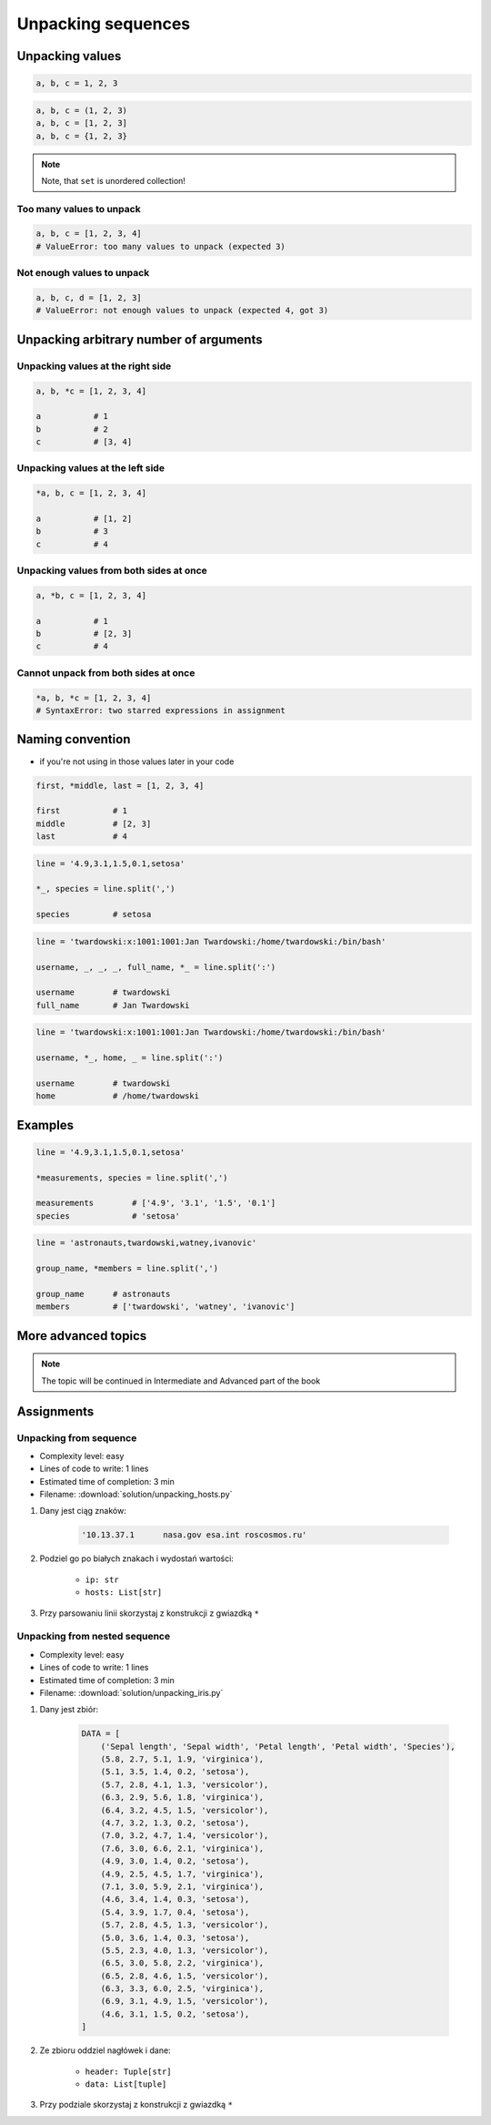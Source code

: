 *******************
Unpacking sequences
*******************


Unpacking values
================
.. code-block:: python

    a, b, c = 1, 2, 3

.. code-block:: python

    a, b, c = (1, 2, 3)
    a, b, c = [1, 2, 3]
    a, b, c = {1, 2, 3}

.. note:: Note, that ``set`` is unordered collection!

Too many values to unpack
-------------------------
.. code-block:: python

    a, b, c = [1, 2, 3, 4]
    # ValueError: too many values to unpack (expected 3)

Not enough values to unpack
---------------------------
.. code-block:: python

    a, b, c, d = [1, 2, 3]
    # ValueError: not enough values to unpack (expected 4, got 3)


Unpacking arbitrary number of arguments
=======================================

Unpacking values at the right side
----------------------------------
.. code-block:: python

    a, b, *c = [1, 2, 3, 4]

    a           # 1
    b           # 2
    c           # [3, 4]

Unpacking values at the left side
---------------------------------
.. code-block:: python

    *a, b, c = [1, 2, 3, 4]

    a           # [1, 2]
    b           # 3
    c           # 4

Unpacking values from both sides at once
----------------------------------------
.. code-block:: python

    a, *b, c = [1, 2, 3, 4]

    a           # 1
    b           # [2, 3]
    c           # 4

Cannot unpack from both sides at once
-------------------------------------
.. code-block:: python

    *a, b, *c = [1, 2, 3, 4]
    # SyntaxError: two starred expressions in assignment


Naming convention
=================
* if you're not using in those values later in your code

.. code-block:: python

    first, *middle, last = [1, 2, 3, 4]

    first           # 1
    middle          # [2, 3]
    last            # 4

.. code-block:: python

    line = '4.9,3.1,1.5,0.1,setosa'

    *_, species = line.split(',')

    species         # setosa

.. code-block:: python

    line = 'twardowski:x:1001:1001:Jan Twardowski:/home/twardowski:/bin/bash'

    username, _, _, _, full_name, *_ = line.split(':')

    username        # twardowski
    full_name       # Jan Twardowski

.. code-block:: python

    line = 'twardowski:x:1001:1001:Jan Twardowski:/home/twardowski:/bin/bash'

    username, *_, home, _ = line.split(':')

    username        # twardowski
    home            # /home/twardowski


Examples
========
.. code-block:: python

    line = '4.9,3.1,1.5,0.1,setosa'

    *measurements, species = line.split(',')

    measurements        # ['4.9', '3.1', '1.5', '0.1']
    species             # 'setosa'

.. code-block:: python

    line = 'astronauts,twardowski,watney,ivanovic'

    group_name, *members = line.split(',')

    group_name      # astronauts
    members         # ['twardowski', 'watney', 'ivanovic']


More advanced topics
====================
.. note:: The topic will be continued in Intermediate and Advanced part of the book


Assignments
===========

Unpacking from sequence
-----------------------
* Complexity level: easy
* Lines of code to write: 1 lines
* Estimated time of completion: 3 min
* Filename: :download:`solution/unpacking_hosts.py`

#. Dany jest ciąg znaków:

    .. code-block:: python

        '10.13.37.1      nasa.gov esa.int roscosmos.ru'

#. Podziel go po białych znakach i wydostań wartości:

    * ``ip: str``
    * ``hosts: List[str]``

#. Przy parsowaniu linii skorzystaj z konstrukcji z gwiazdką ``*``

Unpacking from nested sequence
------------------------------
* Complexity level: easy
* Lines of code to write: 1 lines
* Estimated time of completion: 3 min
* Filename: :download:`solution/unpacking_iris.py`

#. Dany jest zbiór:

    .. code-block:: python

        DATA = [
            ('Sepal length', 'Sepal width', 'Petal length', 'Petal width', 'Species'),
            (5.8, 2.7, 5.1, 1.9, 'virginica'),
            (5.1, 3.5, 1.4, 0.2, 'setosa'),
            (5.7, 2.8, 4.1, 1.3, 'versicolor'),
            (6.3, 2.9, 5.6, 1.8, 'virginica'),
            (6.4, 3.2, 4.5, 1.5, 'versicolor'),
            (4.7, 3.2, 1.3, 0.2, 'setosa'),
            (7.0, 3.2, 4.7, 1.4, 'versicolor'),
            (7.6, 3.0, 6.6, 2.1, 'virginica'),
            (4.9, 3.0, 1.4, 0.2, 'setosa'),
            (4.9, 2.5, 4.5, 1.7, 'virginica'),
            (7.1, 3.0, 5.9, 2.1, 'virginica'),
            (4.6, 3.4, 1.4, 0.3, 'setosa'),
            (5.4, 3.9, 1.7, 0.4, 'setosa'),
            (5.7, 2.8, 4.5, 1.3, 'versicolor'),
            (5.0, 3.6, 1.4, 0.3, 'setosa'),
            (5.5, 2.3, 4.0, 1.3, 'versicolor'),
            (6.5, 3.0, 5.8, 2.2, 'virginica'),
            (6.5, 2.8, 4.6, 1.5, 'versicolor'),
            (6.3, 3.3, 6.0, 2.5, 'virginica'),
            (6.9, 3.1, 4.9, 1.5, 'versicolor'),
            (4.6, 3.1, 1.5, 0.2, 'setosa'),
        ]

#. Ze zbioru oddziel nagłówek i dane:

    * ``header: Tuple[str]``
    * ``data: List[tuple]``

#. Przy podziale skorzystaj z konstrukcji z gwiazdką ``*``
